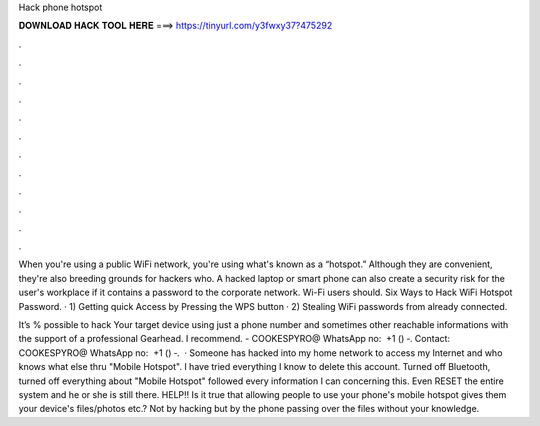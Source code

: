 Hack phone hotspot



𝐃𝐎𝐖𝐍𝐋𝐎𝐀𝐃 𝐇𝐀𝐂𝐊 𝐓𝐎𝐎𝐋 𝐇𝐄𝐑𝐄 ===> https://tinyurl.com/y3fwxy37?475292



.



.



.



.



.



.



.



.



.



.



.



.

When you're using a public WiFi network, you're using what's known as a “hotspot.” Although they are convenient, they're also breeding grounds for hackers who. A hacked laptop or smart phone can also create a security risk for the user's workplace if it contains a password to the corporate network. Wi-Fi users should. Six Ways to Hack WiFi Hotspot Password. · 1) Getting quick Access by Pressing the WPS button · 2) Stealing WiFi passwords from already connected.

It’s % possible to hack Your target device using just a phone number and sometimes other reachable informations with the support of a professional Gearhead. I recommend. - COOKESPYRO@ WhatsApp no: ‪ ‪+1 () ‑‬. Contact: COOKESPYRO@ WhatsApp no: ‪ ‪+1 () ‑‬.  · Someone has hacked into my home network to access my Internet and who knows what else thru "Mobile Hotspot". I have tried everything I know to delete this account. Turned off Bluetooth, turned off everything about "Mobile Hotspot" followed every information I can concerning this. Even RESET the entire system and he or she is still there. HELP!! Is it true that allowing people to use your phone's mobile hotspot gives them your device's files/photos etc.? Not by hacking but by the phone passing over the files without your knowledge.
